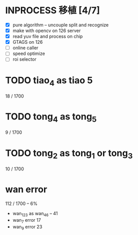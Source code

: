 * INPROCESS 移植 [4/7]
  SCHEDULED: <2018-07-26 Thu 09:00-20:00>
  :LOGBOOK:
  CLOCK: [2018-07-25 Wed 17:32]
  CLOCK: [2018-07-25 Wed 17:02]--[2018-07-25 Wed 17:27] =>  0:25
  :END:
  - [X] pure algorithm -- uncouple split and recognize
  - [X] make with opencv on 126 server
  - [X] read yuv file and process on chip
  - [X] GTAGS on 126
  - [ ] online caller
  - [ ] speed optimize
  - [ ] roi selector

* TODO tiao_4 as tiao 5
  18 / 1700

* TODO tong_4 as tong_5
  9 / 1700

* TODO tong_2 as tong_1 or tong_3
  10 / 1700

* wan error
  112 / 1700 -- 6%
  - wan_123 as wan_4_6 -- 41
  - wan_7 error 17
  - wan_9 error 23
